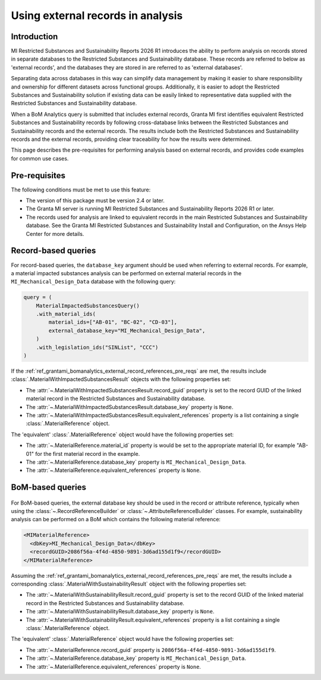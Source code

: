 .. _ref_grantami_bomanalytics_external_record_references:

Using external records in analysis
==================================

.. versionadded:: 2.4

Introduction
------------

MI Restricted Substances and Sustainability Reports 2026 R1 introduces the ability to perform analysis on records stored
in separate databases to the Restricted Substances and Sustainability database. These records are referred to below as
'external records', and the databases they are stored in are referred to as 'external databases'.

Separating data across databases in this way can simplify data management by making it easier to share responsibility
and ownership for different datasets across functional groups. Additionally, it is easier to adopt the Restricted
Substances and Sustainability solution if existing data can be easily linked to representative data supplied with the
Restricted Substances and Sustainability database.

When a BoM Analytics query is submitted that includes external records, Granta MI first identifies equivalent Restricted
Substances and Sustainability records by following cross-database links between the Restricted Substances and
Sustainability records and the external records. The results include both the Restricted Substances and Sustainability
records and the external records, providing clear traceability for how the results were determined.

This page describes the pre-requisites for performing analysis based on external records, and provides code examples for
common use cases.

.. _ref_grantami_bomanalytics_external_record_references_pre_reqs:


Pre-requisites
--------------

The following conditions must be met to use this feature:

* The version of this package must be version 2.4 or later.
* The Granta MI server is running MI Restricted Substances and Sustainability Reports 2026 R1 or later.
* The records used for analysis are linked to equivalent records in the main Restricted Substances and Sustainability
  database. See the Granta MI Restricted Substances and Sustainability Install and Configuration, on the Ansys Help
  Center for more details.


Record-based queries
--------------------

For record-based queries, the ``database_key`` argument should be used when referring to external records. For example,
a material impacted substances analysis can be performed on external material records in the
``MI_Mechanical_Design_Data`` database with the following query:

.. code-block:: python

   query = (
       MaterialImpactedSubstancesQuery()
       .with_material_ids(
           material_ids=["AB-01", "BC-02", "CD-03"],
           external_database_key="MI_Mechanical_Design_Data",
       )
       .with_legislation_ids("SINList", "CCC")
   )

If the :ref:`ref_grantami_bomanalytics_external_record_references_pre_reqs` are met, the results include
:class:`.MaterialWithImpactedSubstancesResult` objects with the following properties set:

* The :attr:`~.MaterialWithImpactedSubstancesResult.record_guid` property is set to the record GUID of the linked
  material record in the Restricted Substances and Sustainability database.
* The :attr:`~.MaterialWithImpactedSubstancesResult.database_key` property is ``None``.
* The :attr:`~.MaterialWithImpactedSubstancesResult.equivalent_references` property is a list containing a single
  :class:`.MaterialReference` object.

The 'equivalent' :class:`.MaterialReference` object would have the following properties set:

* The :attr:`~.MaterialReference.material_id` property is would be set to the appropriate material ID, for example
  "AB-01" for the first material record in the example.
* The :attr:`~.MaterialReference.database_key` property is ``MI_Mechanical_Design_Data``.
* The :attr:`~.MaterialReference.equivalent_references` property is ``None``.


BoM-based queries
-----------------

 .. py:currentmodule:: ansys.grantami.bomanalytics.bom_types

For BoM-based queries, the external database key should be used in the record or attribute reference, typically when
using the :class:`~.RecordReferenceBuilder` or :class:`~.AttributeReferenceBuilder` classes. For example, sustainability
analysis can be performed on a BoM which contains the following material reference:

.. code-block:: xml

   <MIMaterialReference>
     <dbKey>MI_Mechanical_Design_Data</dbKey>
     <recordGUID>2086f56a-4f4d-4850-9891-3d6ad155d1f9</recordGUID>
   </MIMaterialReference>

Assuming the :ref:`ref_grantami_bomanalytics_external_record_references_pre_reqs` are met, the results include a
corresponding :class:`.MaterialWithSustainabilityResult` object with the following properties set:

* The :attr:`~.MaterialWithSustainabilityResult.record_guid` property is set to the record GUID of the linked material
  record in the Restricted Substances and Sustainability database.
* The :attr:`~.MaterialWithSustainabilityResult.database_key` property is ``None``.
* The :attr:`~.MaterialWithSustainabilityResult.equivalent_references` property is a list containing a single
  :class:`.MaterialReference` object.

The 'equivalent' :class:`.MaterialReference` object would have the following properties set:

* The :attr:`~.MaterialReference.record_guid` property is ``2086f56a-4f4d-4850-9891-3d6ad155d1f9``.
* The :attr:`~.MaterialReference.database_key` property is ``MI_Mechanical_Design_Data``.
* The :attr:`~.MaterialReference.equivalent_references` property is ``None``.
